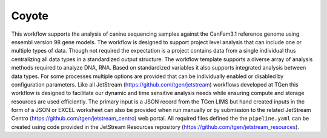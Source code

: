 ######
Coyote
######

This workflow supports the analysis of canine sequencing samples against
the CanFam3.1 reference genome using ensembl version 98 gene models. The
workflow is designed to support project level analysis that can include
one or multiple types of data. Though not required the expectation is a
project contains data from a single individual thus centralizing all
data types in a standardized output structure. The workflow template
supports a diverse array of analysis methods required to analyze DNA,
RNA. Based on standardized variables it also supports integrated
analysis between data types. For some processes multiple options are
provided that can be individually enabled or disabled by configuration
parameters. Like all JetStream (https://github.com/tgen/jetstream)
workflows developed at TGen this workflow is designed to facilitate our
dynamic and time sensitive analysis needs while ensuring compute and
storage resources are used efficiently. The primary input is a JSON
record from the TGen LIMS but hand created inputs in the form of a JSON
or EXCEL worksheet can also be provided when run manually or by
submission to the related JetStream Centro
(https://github.com/tgen/jetstream_centro) web portal. All required
files defined the the ``pipeline.yaml`` can be created using code
provided in the JetStream Resources repository
(https://github.com/tgen/jetstream_resources).
